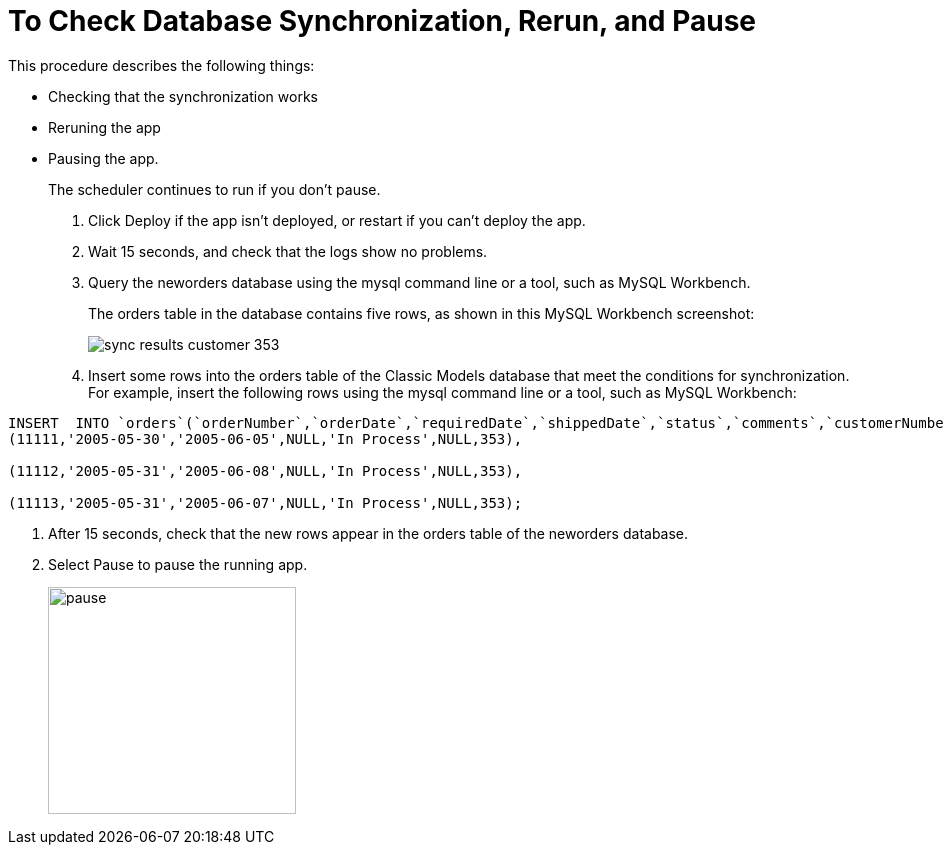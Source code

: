 = To Check Database Synchronization, Rerun, and Pause

This procedure describes the following things:

* Checking that the synchronization works
* Reruning the app
* Pausing the app. 
+
The scheduler continues to run if you don't pause.

. Click Deploy if the app isn't deployed, or restart if you can't deploy the app. 
+
. Wait 15 seconds, and check that the logs show no problems.
. Query the neworders database using the mysql command line or a tool, such as MySQL Workbench.
+
The orders table in the database contains five rows, as shown in this MySQL Workbench screenshot:
+
image::db-connector-sync-results1.png[sync results customer 353]
+
. Insert some rows into the orders table of the Classic Models database that meet the conditions for synchronization. For example, insert the following rows using the mysql command line or a tool, such as MySQL Workbench:
----
INSERT  INTO `orders`(`orderNumber`,`orderDate`,`requiredDate`,`shippedDate`,`status`,`comments`,`customerNumber`) VALUES 
(11111,'2005-05-30','2005-06-05',NULL,'In Process',NULL,353),

(11112,'2005-05-31','2005-06-08',NULL,'In Process',NULL,353),

(11113,'2005-05-31','2005-06-07',NULL,'In Process',NULL,353);
----
. After 15 seconds, check that the new rows appear in the orders table of the neworders database.
. Select Pause to pause the running app.
+
image::database-app-pause.png[pause, height=227, width=248]

